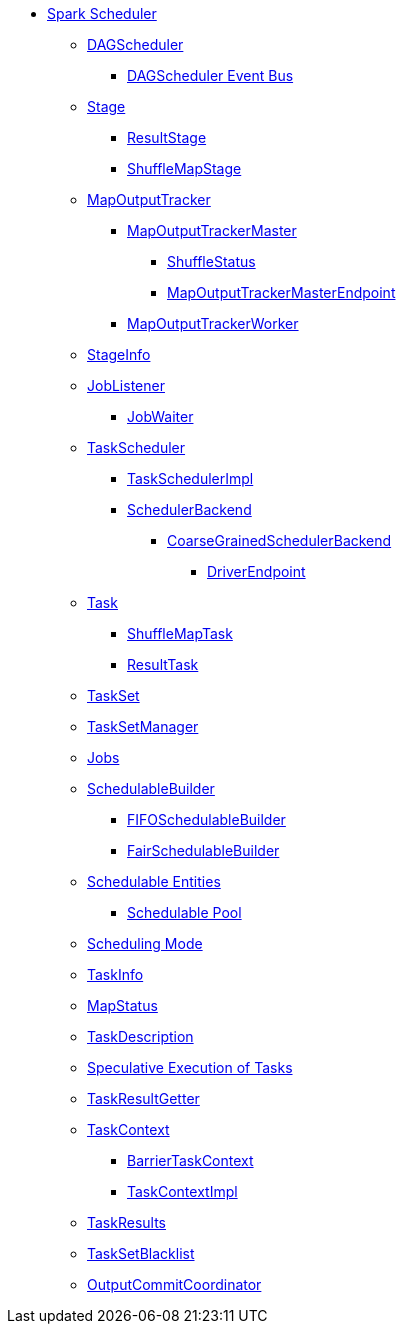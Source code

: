 * xref:index.adoc[Spark Scheduler]

** xref:DAGScheduler.adoc[DAGScheduler]
*** xref:DAGSchedulerEventProcessLoop.adoc[DAGScheduler Event Bus]

** xref:Stage.adoc[Stage]
*** xref:ResultStage.adoc[ResultStage]
*** xref:ShuffleMapStage.adoc[ShuffleMapStage]

** xref:MapOutputTracker.adoc[MapOutputTracker]
*** xref:MapOutputTrackerMaster.adoc[MapOutputTrackerMaster]
**** xref:ShuffleStatus.adoc[ShuffleStatus]
**** xref:MapOutputTrackerMasterEndpoint.adoc[MapOutputTrackerMasterEndpoint]
*** xref:MapOutputTrackerWorker.adoc[MapOutputTrackerWorker]

** xref:spark-scheduler-StageInfo.adoc[StageInfo]
** xref:spark-scheduler-JobListener.adoc[JobListener]
*** xref:spark-scheduler-JobWaiter.adoc[JobWaiter]

** xref:TaskScheduler.adoc[TaskScheduler]
*** xref:TaskSchedulerImpl.adoc[TaskSchedulerImpl]
*** xref:SchedulerBackend.adoc[SchedulerBackend]
**** xref:CoarseGrainedSchedulerBackend.adoc[CoarseGrainedSchedulerBackend]
***** xref:CoarseGrainedSchedulerBackend-DriverEndpoint.adoc[DriverEndpoint]

** xref:Task.adoc[Task]
*** xref:ShuffleMapTask.adoc[ShuffleMapTask]
*** xref:ResultTask.adoc[ResultTask]

** xref:TaskSet.adoc[TaskSet]
** xref:TaskSetManager.adoc[TaskSetManager]

** xref:spark-scheduler-ActiveJob.adoc[Jobs]
** xref:spark-scheduler-SchedulableBuilder.adoc[SchedulableBuilder]
*** xref:spark-scheduler-FIFOSchedulableBuilder.adoc[FIFOSchedulableBuilder]
*** xref:spark-scheduler-FairSchedulableBuilder.adoc[FairSchedulableBuilder]

** xref:spark-scheduler-Schedulable.adoc[Schedulable Entities]
*** xref:spark-scheduler-Pool.adoc[Schedulable Pool]

** xref:spark-scheduler-SchedulingMode.adoc[Scheduling Mode]
** xref:spark-scheduler-TaskInfo.adoc[TaskInfo]
** xref:MapStatus.adoc[MapStatus]
** xref:spark-scheduler-TaskDescription.adoc[TaskDescription]
** xref:spark-taskschedulerimpl-speculative-execution.adoc[Speculative Execution of Tasks]
** xref:TaskResultGetter.adoc[TaskResultGetter]
** xref:spark-TaskContext.adoc[TaskContext]
*** xref:spark-BarrierTaskContext.adoc[BarrierTaskContext]
*** xref:spark-TaskContextImpl.adoc[TaskContextImpl]
** xref:spark-scheduler-TaskResult.adoc[TaskResults]
** xref:spark-scheduler-TaskSetBlacklist.adoc[TaskSetBlacklist]

** xref:OutputCommitCoordinator.adoc[OutputCommitCoordinator]
